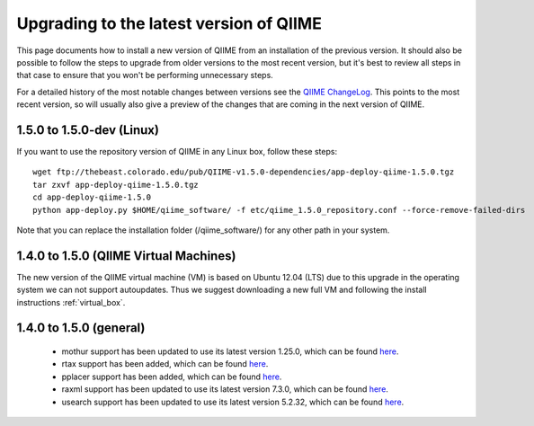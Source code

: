 .. _upgrade:

Upgrading to the latest version of QIIME
========================================
This page documents how to install a new version of QIIME from an installation of the previous version. It should also be possible to follow the steps to upgrade from older versions to the most recent version, but it's best to review all steps in that case to ensure that you won't be performing unnecessary steps.

For a detailed history of the most notable changes between versions see the `QIIME ChangeLog <https://github.com/qiime/qiime/blob/master/ChangeLog>`_. This points to the most recent version, so will usually also give a preview of the changes that are coming in the next version of QIIME.

1.5.0 to 1.5.0-dev (Linux)
--------------------------
If you want to use the repository version of QIIME in any Linux box, follow these steps:

::

        wget ftp://thebeast.colorado.edu/pub/QIIME-v1.5.0-dependencies/app-deploy-qiime-1.5.0.tgz
        tar zxvf app-deploy-qiime-1.5.0.tgz
        cd app-deploy-qiime-1.5.0
        python app-deploy.py $HOME/qiime_software/ -f etc/qiime_1.5.0_repository.conf --force-remove-failed-dirs

Note that you can replace the installation folder (/qiime_software/) for any other path in your system.

1.4.0 to 1.5.0 (QIIME Virtual Machines)
---------------------------------------
The new version of the QIIME virtual machine (VM) is based on Ubuntu 12.04 (LTS) due to this upgrade in the operating system we can not support autoupdates. Thus we suggest downloading a new full VM and following the install instructions :ref:`virtual_box`.

1.4.0 to 1.5.0 (general)
------------------------
 * mothur support has been updated to use its latest version 1.25.0, which can be found `here <http://www.mothur.org/w/images/6/6d/Mothur.1.25.0.zip>`_.
 * rtax support has been added, which can be found `here <http://dev.davidsoergel.com/trac/rtax/raw-attachment/wiki/Releases/rtax-0.982.tgz>`_.
 * pplacer support has been added, which can be found `here <http://matsen.fhcrc.org/pplacer/builds/pplacer-v1.1-Linux.tar.gz>`_.
 * raxml support has been updated to use its latest version 7.3.0, which can be found `here <ftp://thebeast.colorado.edu/pub/QIIME-v1.5.0-dependencies/stamatak-standard-RAxML-5_7_2012.tgz>`_.
 * usearch support has been updated to use its latest version 5.2.32, which can be found `here <http://www.drive5.com/usearch/>`_.
